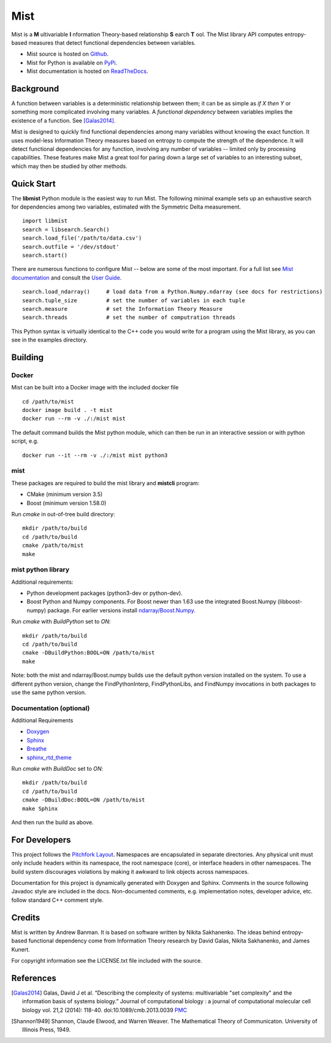 Mist
====

Mist is a **M** ultivariable **I** nformation Theory-based relationship **S** earch **T** ool. The Mist library API computes entropy-based measures that detect functional dependencies between variables.

- Mist source is hosted on `Github <https://github.com/andbanman/mist/>`_.
- Mist for Python is available on `PyPi <https://pypi.org/project/libmist/>`_.
- Mist documentation is hosted on `ReadTheDocs <https://libsearch.readthedocs.io>`_.

Background
----------

A function between variables is a deterministic relationship between them; it can be as simple as *if X then Y* or something more complicated involving many variables. A *functional dependency* between variables implies the existence of a function. See [Galas2014]_.

Mist is designed to quickly find functional dependencies among many variables without knowing the exact function. It uses model-less Information Theory measures based on entropy to compute the strength of the dependence. It will detect functional dependencies for any function, involving any number of variables -- limited only by processing capabilities. These features make Mist a great tool for paring down a large set of variables to an interesting subset, which may then be studied by other methods.

Quick Start
-----------

The **libmist** Python module is the easiest way to run Mist. The following minimal example sets up an exhaustive search for dependencies among two variables, estimated with the Symmetric Delta measurement.

::

    import libmist
    search = libsearch.Search()
    search.load_file('/path/to/data.csv')
    search.outfile = '/dev/stdout'
    search.start()

There are numerous functions to configure Mist -- below are some of the most important. For a full list see `Mist documentation <api.html#_CPPv2N4mist4MistE>`_ and consult the `User Guide <userguide.html>`_.

::

    search.load_ndarray()     # load data from a Python.Numpy.ndarray (see docs for restrictions)
    search.tuple_size         # set the number of variables in each tuple
    search.measure            # set the Information Theory Measure
    search.threads            # set the number of computration threads

This Python syntax is virtually identical to the C++ code you would write for a program using the Mist library, as you can see in the examples directory.

Building
--------

Docker
^^^^^^

Mist can be built into a Docker image with the included docker file

::

  cd /path/to/mist
  docker image build . -t mist
  docker run --rm -v ./:/mist mist

The default command builds the Mist python module, which can then be run in an interactive session or with python script, e.g.

::

  docker run --it --rm -v ./:/mist mist python3

mist
^^^^

These packages are required to build the mist library and **mistcli** program:

- CMake (minimum version 3.5)
- Boost (minimum version 1.58.0)

Run *cmake* in out-of-tree build directory:

::

    mkdir /path/to/build
    cd /path/to/build
    cmake /path/to/mist
    make


mist python library
^^^^^^^^^^^^^^^^^^^

Additional requirements:

- Python development packages (python3-dev or python-dev).
- Boost Python and Numpy components. For Boost newer than 1.63 use the integrated Boost.Numpy (libboost-numpy) package. For earlier versions install `ndarray/Boost.Numpy <https://github.com/ndarray/Boost.NumPy>`_.

Run *cmake* with *BuildPython* set to *ON*:

::

    mkdir /path/to/build
    cd /path/to/build
    cmake -DBuildPython:BOOL=ON /path/to/mist
    make

Note: both the mist and ndarray/Boost.numpy builds use the default python version installed on the system. To use a different python version, change the FindPythonInterp, FindPythonLibs, and FindNumpy invocations in both packages to use the same python version.

Documentation (optional)
^^^^^^^^^^^^^^^^^^^^^^^^

Additional Requirements

- `Doxygen <http://www.doxygen.nl/download.html>`_
- `Sphinx <https://www.sphinx-doc.org/en/master/usage/installation.html>`_
- `Breathe <https://pypi.org/project/breathe/>`_
- `sphinx_rtd_theme <https://github.com/rtfd/sphinx_rtd_theme>`_


Run *cmake* with *BuildDoc* set to *ON*:

::

    mkdir /path/to/build
    cd /path/to/build
    cmake -DBuildDoc:BOOL=ON /path/to/mist
    make Sphinx

And then run the build as above.

For Developers
--------------

This project follows the `Pitchfork Layout <https://github.com/vector-of-bool/pitchfork>`_.  Namespaces are encapsulated in separate directories. Any physical unit must only include headers within its namespace, the root namespace (core), or interface headers in other namespaces.  The build system discourages violations by making it awkward to link objects across namespaces.

Documentation for this project is dynamically generated with Doxygen and Sphinx. Comments in the source following Javadoc style are included in the docs. Non-documented comments, e.g. implementation notes, developer advice, etc. follow standard C++ comment style.

Credits
-------

Mist is written by Andrew Banman. It is based on software written by Nikita Sakhanenko. The ideas behind entropy-based functional dependency come from Information Theory research by David Galas, Nikita Sakhanenko, and James Kunert.

For copyright information see the LICENSE.txt file included with the source.

References
----------

.. [Galas2014] Galas, David J et al. “Describing the complexity of systems: multivariable "set complexity" and the information basis of systems biology.” Journal of computational biology : a journal of computational molecular cell biology vol. 21,2 (2014): 118-40. doi:10.1089/cmb.2013.0039 `PMC <https://www.ncbi.nlm.nih.gov/pmc/articles/PMC3904535/>`_

.. [Shannon1949] Shannon, Claude Elwood, and Warren Weaver. The Mathematical Theory of Communicaton. University of Illinois Press, 1949. 
